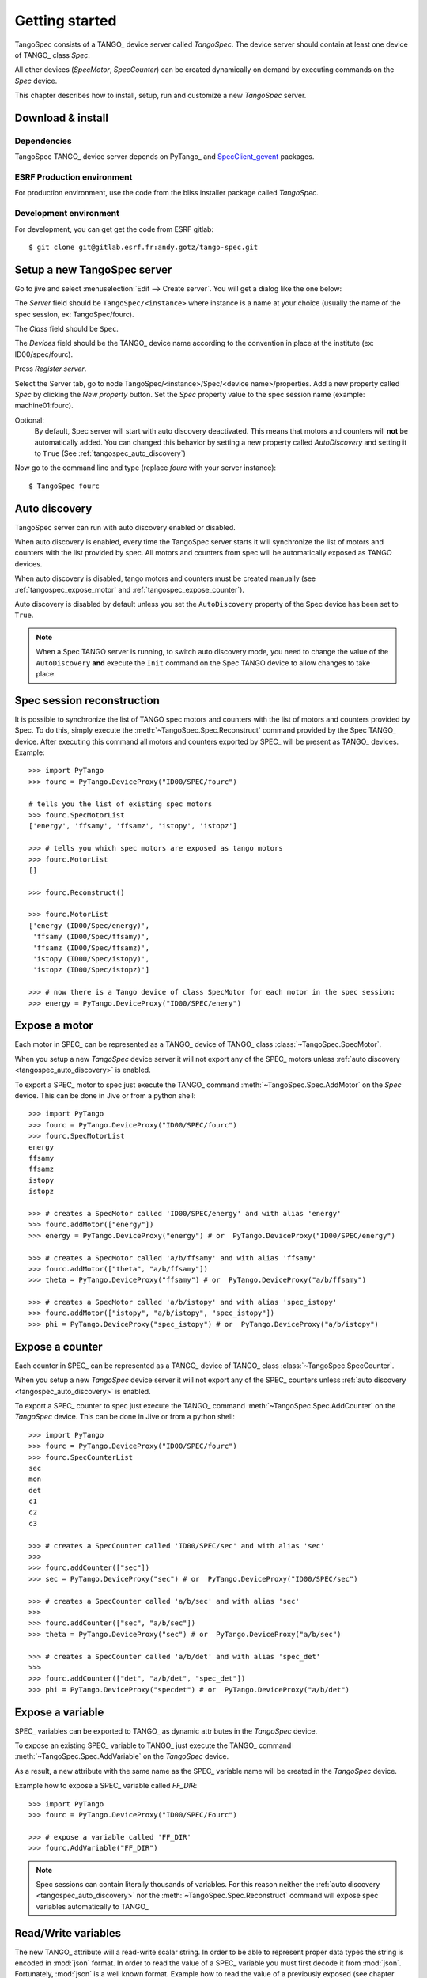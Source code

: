 
.. _tangospec_getting_started:

================
Getting started
================

TangoSpec consists of a TANGO_ device server called *TangoSpec*. The device
server should contain at least one device of TANGO_ class *Spec*.

All other devices (*SpecMotor*, *SpecCounter*) can be created
dynamically on demand by executing commands on the *Spec* device.

This chapter describes how to install, setup, run and customize a new *TangoSpec*
server.

.. _tangospec_download_install:

Download & install
------------------

Dependencies
~~~~~~~~~~~~

TangoSpec TANGO_ device server depends on PyTango_ and 
`SpecClient_gevent <https://github.com/mxcube/specclient/>`_ packages.


ESRF Production environment
~~~~~~~~~~~~~~~~~~~~~~~~~~~

For production environment, use the code from the bliss installer package
called *TangoSpec*.

Development environment
~~~~~~~~~~~~~~~~~~~~~~~

For development, you can get get the code from ESRF gitlab::

    $ git clone git@gitlab.esrf.fr:andy.gotz/tango-spec.git

.. _tangospec_setup:

Setup a new TangoSpec server
----------------------------

Go to jive and select :menuselection:`Edit --> Create server`. You will
get a dialog like the one below:

.. image:: _static/images/jive_create_server.png
    :alt: Create TangoSpec server Jive dialog
    :align: center

The *Server* field should be ``TangoSpec/<instance>`` where instance is a name at
your choice (usually the name of the spec session, ex: TangoSpec/fourc).

The *Class* field should be ``Spec``.

The *Devices* field should be the TANGO_ device name according to the convention
in place at the institute (ex: ID00/spec/fourc).

Press *Register server*.

Select the Server tab, go to node TangoSpec/<instance>/Spec/<device name>/properties.
Add a new property called `Spec` by clicking the `New property` button.
Set the `Spec` property value to the spec session name (example: machine01:fourc).

Optional:
    By default, Spec server will start with auto discovery deactivated.
    This means that motors and counters will **not** be automatically added.
    You can changed this behavior by setting a new property called `AutoDiscovery`
    and setting it to ``True`` (See :ref:`tangospec_auto_discovery`)

Now go to the command line and type (replace *fourc* with your server instance)::

    $ TangoSpec fourc

.. _tangospec_auto_discovery:

Auto discovery
--------------

TangoSpec server can run with auto discovery enabled or disabled.

When auto discovery is enabled, every time the TangoSpec server starts it will
synchronize the list of motors and counters with the list provided by spec.
All motors and counters from spec will be automatically exposed as TANGO devices.

When auto discovery is disabled, tango motors and counters must be created manually
(see :ref:`tangospec_expose_motor` and :ref:`tangospec_expose_counter`).

Auto discovery is disabled by default unless you set the ``AutoDiscovery`` property
of the Spec device has been set to ``True``.

.. note::

    When a Spec TANGO server is running, to switch auto discovery mode, you need to
    change the value of the ``AutoDiscovery`` **and** execute the ``Init`` command
    on the Spec TANGO device to allow changes to take place.


Spec session reconstruction
---------------------------

It is possible to synchronize the list of TANGO spec motors and counters with the list
of motors and counters provided by Spec.
To do this, simply execute the :meth:`~TangoSpec.Spec.Reconstruct` command provided 
by the Spec TANGO_ device.
After executing this command all motors and counters exported by SPEC_ will be
present as TANGO_ devices. Example::

    >>> import PyTango
    >>> fourc = PyTango.DeviceProxy("ID00/SPEC/fourc")

    # tells you the list of existing spec motors
    >>> fourc.SpecMotorList
    ['energy', 'ffsamy', 'ffsamz', 'istopy', 'istopz']

    >>> # tells you which spec motors are exposed as tango motors
    >>> fourc.MotorList
    []

    >>> fourc.Reconstruct()

    >>> fourc.MotorList
    ['energy (ID00/Spec/energy)',
     'ffsamy (ID00/Spec/ffsamy)',
     'ffsamz (ID00/Spec/ffsamz)',
     'istopy (ID00/Spec/istopy)',
     'istopz (ID00/Spec/istopz)']

    >>> # now there is a Tango device of class SpecMotor for each motor in the spec session:
    >>> energy = PyTango.DeviceProxy("ID00/SPEC/enery")

.. _tangospec_expose_motor:

Expose a motor
--------------

Each motor in SPEC_ can be represented as a TANGO_ device of TANGO_ class
:class:`~TangoSpec.SpecMotor`.

When you setup a new *TangoSpec* device server it will not export any of the
SPEC_ motors unless :ref:`auto discovery <tangospec_auto_discovery>` is enabled.

To export a SPEC_ motor to spec just execute the TANGO_ command
:meth:`~TangoSpec.Spec.AddMotor` on the *Spec* device.
This can be done in Jive or from a python shell::

    >>> import PyTango
    >>> fourc = PyTango.DeviceProxy("ID00/SPEC/fourc")
    >>> fourc.SpecMotorList
    energy
    ffsamy
    ffsamz
    istopy
    istopz

    >>> # creates a SpecMotor called 'ID00/SPEC/energy' and with alias 'energy'
    >>> fourc.addMotor(["energy"])
    >>> energy = PyTango.DeviceProxy("energy") # or  PyTango.DeviceProxy("ID00/SPEC/energy")

    >>> # creates a SpecMotor called 'a/b/ffsamy' and with alias 'ffsamy'
    >>> fourc.addMotor(["theta", "a/b/ffsamy"])
    >>> theta = PyTango.DeviceProxy("ffsamy") # or  PyTango.DeviceProxy("a/b/ffsamy")

    >>> # creates a SpecMotor called 'a/b/istopy' and with alias 'spec_istopy'
    >>> fourc.addMotor(["istopy", "a/b/istopy", "spec_istopy"])
    >>> phi = PyTango.DeviceProxy("spec_istopy") # or  PyTango.DeviceProxy("a/b/istopy")

.. _tangospec_expose_counter:

Expose a counter
----------------

Each counter in SPEC_ can be represented as a TANGO_ device of TANGO_ class
:class:`~TangoSpec.SpecCounter`.

When you setup a new *TangoSpec* device server it will not export any of the
SPEC_ counters unless :ref:`auto discovery <tangospec_auto_discovery>` is enabled.

To export a SPEC_ counter to spec just execute the TANGO_ command
:meth:`~TangoSpec.Spec.AddCounter` on the *TangoSpec* device.
This can be done in Jive or from a python shell::

    >>> import PyTango
    >>> fourc = PyTango.DeviceProxy("ID00/SPEC/fourc")
    >>> fourc.SpecCounterList
    sec
    mon
    det
    c1
    c2
    c3

    >>> # creates a SpecCounter called 'ID00/SPEC/sec' and with alias 'sec'
    >>>
    >>> fourc.addCounter(["sec"])
    >>> sec = PyTango.DeviceProxy("sec") # or  PyTango.DeviceProxy("ID00/SPEC/sec")

    >>> # creates a SpecCounter called 'a/b/sec' and with alias 'sec'
    >>>
    >>> fourc.addCounter(["sec", "a/b/sec"])
    >>> theta = PyTango.DeviceProxy("sec") # or  PyTango.DeviceProxy("a/b/sec")

    >>> # creates a SpecCounter called 'a/b/det' and with alias 'spec_det'
    >>>
    >>> fourc.addCounter(["det", "a/b/det", "spec_det"])
    >>> phi = PyTango.DeviceProxy("specdet") # or  PyTango.DeviceProxy("a/b/det")

.. _tangospec_expose_variable:

Expose a variable
-----------------

SPEC_ variables can be exported to TANGO_ as dynamic attributes in the *TangoSpec*
device.

To expose an existing SPEC_ variable to TANGO_ just execute the TANGO_ command
:meth:`~TangoSpec.Spec.AddVariable` on the *TangoSpec* device.

As a result, a new attribute with the same name as the SPEC_ variable name will
be created in the *TangoSpec* device.

Example how to expose a SPEC_ variable called *FF_DIR*::

    >>> import PyTango
    >>> fourc = PyTango.DeviceProxy("ID00/SPEC/Fourc")

    >>> # expose a variable called 'FF_DIR'
    >>> fourc.AddVariable("FF_DIR")

.. note::

    Spec sessions can contain literally thousands of variables. For this reason
    neither the :ref:`auto discovery <tangospec_auto_discovery>` nor the 
    :meth:`~TangoSpec.Spec.Reconstruct` command will expose spec variables
    automatically to TANGO_

.. _tangospec_readwrite_variable:

Read/Write variables
--------------------

The new TANGO_ attribute will a read-write scalar string.
In order to be able to represent proper data types the string is encoded in
:mod:`json` format. In order to read the value of a SPEC_ variable you must
first decode it from :mod:`json`. Fortunately, :mod:`json` is a well known
format. Example how to read the value of a previously exposed (see chapter above)
SPEC_ variable called *FF_DIR* (the variable is an associative array)::

    >>> import json
    >>> FF_DIR = json.loads(fourc.FF_DIR)
    >>> FF_DIR
    {u'config': u'/users/homer/Fourc/config',
     u'data': u'/users/homer/Fourc/data',
     u'sample': u'niquel'}

    >>> type(FF_DIR)
    dict

Notice that the value of FF_DIR is **not** a string but an actual dictionary.

To write a new value into a SPEC_ variable the opposite operation needs to be
performed. Example::

    >>> FF_DIR = dict(config="/tmp/config", data="/tmp/data", sample="copper")
    >>> fourc.FF_DIR = json.dumps(FF_DIR)

.. _tangospec_run_macro:

Run a macro
-----------

To run a macro use the :meth:`~TangoSpec.Spec.ExecuteCmd` command. Example::

   >>> fourc.ExecuteCmd("wa")

(nothing will be shown because you are not listening to SPEC_ output. See
:ref:`tangospec_output`)

*Quick* macros can be ran using this synchronous method. Macros that take a
long time (ex: ascan) will block the client and eventually a timeout exception
will be raised (default timeout is 3s).

To run long macros there are two options:

Run macro asynchronously
~~~~~~~~~~~~~~~~~~~~~~~~

Tell the TANGO_ server to start executing the macro asynchronously allowing
you to do other stuff while the macro is running. For this use the command
:meth:`~TangoSpec.Spec.ExecuteCmdA`.

If you are interested you can monitor if the macro as finished
(:meth:`~TangoSpec.Spec.IsReplyArrived` command) and optionaly
get the result of it's execution (:meth:`~TangoSpec.Spec.GetReply`).
Example::

   >>> ascan_id = fourc.ExecuteCmd("ascan phi 0 90 100 1.0")
   >>> # do my stuff while the ascan is running...

   >>> while not fourc.IsReplyArrived(ascan_id):
   ...     # do more stuff

   >>> ascan_result = fourc.GetReply(ascan_id)

.. note::

     :meth:`~TangoSpec.Spec.GetReply` will block until the command
     finishes.

Run macro synchronously
~~~~~~~~~~~~~~~~~~~~~~~~

If you want to be blocked until the macro finishes:
First, configure the DeviceProxy timeout to a long time and then execute
the macro using the :meth:`~TangoSpec.Spec.ExecuteCmd` command::

    >>> fourc.set_timeout_millis(1000*60*60*24*7) # a week
    >>> ascan_result = fourc.ExecuteCmd("ascan phi 0 90 100 1.0")

Just make sure the ascan takes less than a week ;-)

.. _tangospec_move_motor:

Move a motor
------------

.. todo:: write Move a motor chapter

.. _tangospec_count:

Count
-----

.. todo:: write Count chapter

.. _tangospec_output:


Listen to output
----------------

.. todo:: write list to output chapter
